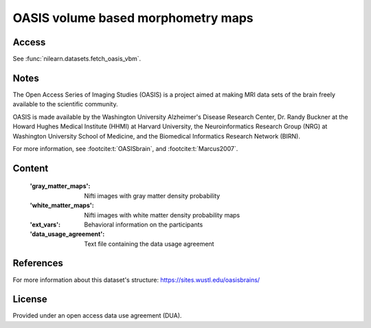 .. _oasis_maps:

OASIS volume based morphometry maps
===================================

Access
------
See :func:`nilearn.datasets.fetch_oasis_vbm`.

Notes
-----
The Open Access Series of Imaging Studies (OASIS) is a project aimed
at making MRI data sets of the brain freely available to the scientific community.

OASIS is made available by the Washington University Alzheimer's Disease
Research Center, Dr. Randy Buckner at the Howard Hughes Medical
Institute (HHMI) at Harvard University, the Neuroinformatics Research
Group (NRG) at Washington University School of Medicine, and the Biomedical
Informatics Research Network (BIRN).

For more information, see :footcite:t:`OASISbrain`,
and :footcite:t:`Marcus2007`.

Content
-------
    :'gray_matter_maps': Nifti images with gray matter density probability
    :'white_matter_maps': Nifti images with white matter density probability maps
    :'ext_vars': Behavioral information on the participants
    :'data_usage_agreement': Text file containing the data usage agreement


References
----------

.. footbibliography::

For more information about this dataset's structure:
https://sites.wustl.edu/oasisbrains/


License
-------
Provided under an open access data use agreement (DUA).
